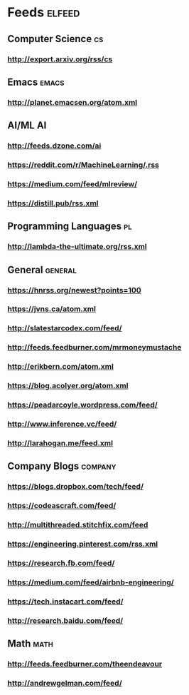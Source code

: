 * Feeds                                                              :elfeed:
** Computer Science                                                      :cs:
*** http://export.arxiv.org/rss/cs
** Emacs                                                              :emacs:
*** http://planet.emacsen.org/atom.xml
** AI/ML                                                                 :AI:
*** http://feeds.dzone.com/ai
*** https://reddit.com/r/MachineLearning/.rss
*** https://medium.com/feed/mlreview/
*** https://distill.pub/rss.xml
** Programming Languages                                                 :pl:
*** http://lambda-the-ultimate.org/rss.xml
** General                                                          :general:
*** https://hnrss.org/newest?points=100
*** https://jvns.ca/atom.xml
*** http://slatestarcodex.com/feed/
*** http://feeds.feedburner.com/mrmoneymustache
*** http://erikbern.com/atom.xml
*** https://blog.acolyer.org/atom.xml
*** https://peadarcoyle.wordpress.com/feed/
*** http://www.inference.vc/feed/
*** http://larahogan.me/feed.xml
** Company Blogs                                                    :company:
*** https://blogs.dropbox.com/tech/feed/
*** https://codeascraft.com/feed/
*** http://multithreaded.stitchfix.com/feed
*** https://engineering.pinterest.com/rss.xml
*** https://research.fb.com/feed/
*** https://medium.com/feed/airbnb-engineering/
*** https://tech.instacart.com/feed/
*** http://research.baidu.com/feed/
** Math                                                                :math:
*** http://feeds.feedburner.com/theendeavour
*** http://andrewgelman.com/feed/
